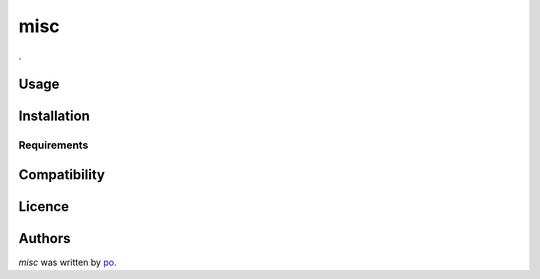 misc
====

.. image:: https://pypip.in/v/misc/badge.png
    :target: https://pypi.python.org/pypi/misc
    :alt: Latest PyPI version

.. image:: ..png
   :target: .
   :alt: Latest Travis CI build status

.

Usage
-----

Installation
------------

Requirements
^^^^^^^^^^^^

Compatibility
-------------

Licence
-------

Authors
-------

`misc` was written by `po <po@be.jp>`_.

